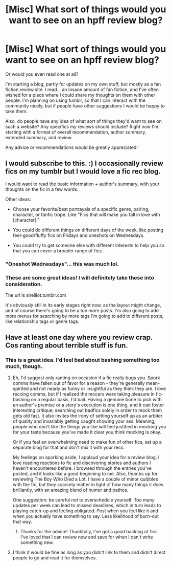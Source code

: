 #+TITLE: [Misc] What sort of things would you want to see on an hpff review blog?

* [Misc] What sort of things would you want to see on an hpff review blog?
:PROPERTIES:
:Author: anathea
:Score: 1
:DateUnix: 1450120693.0
:DateShort: 2015-Dec-14
:FlairText: Misc
:END:
Or would you even read one at all?

I'm starting a blog, partly for updates on my own stuff, but mostly as a fan fiction review site. I read... an insane amount of fan fiction, and I've often wished for a place where I could share my thoughts on them with other people. I'm planning on using tumblr, so that I can interact with the community nicely, but if people have other suggestions I would be happy to take them.

Also, do people have any idea of what sort of things they'd want to see on such a website? Any specifics my reviews should include? Right now I'm starting with a format of overall recommendation, author summary, extended summary, and review.

Any advice or recommendations would be greatly appreciated!


** I would subscribe to this. :) I occasionally review fics on my tumblr but I would love a fic rec blog.

I would want to read the basic information + author's summary, with your thoughts on the fic in a few words.

Other ideas:

- Choose your favorite/best portrayals of a specific genre, pairing, character, or fanfic trope. Like "Fics that will make you fall in love with [character]."

- You could do different things on different days of the week, like posting feel-good/fluffy fics on Fridays and oneshots on Wednesdays.

- You could try to get someone else with different interests to help you so that you can cover a broader range of fics.
:PROPERTIES:
:Author: OwlPostAgain
:Score: 5
:DateUnix: 1450125069.0
:DateShort: 2015-Dec-15
:END:

*** "Oneshot Wednesdays"... this was much lol.
:PROPERTIES:
:Author: Ihateseatbelts
:Score: 3
:DateUnix: 1450127937.0
:DateShort: 2015-Dec-15
:END:


*** These are some great ideas! I will definitely take these into consideration.

The url is sirelliot.tumblr.com

It's obviously still in its early stages right now, as the layout might change, and of course there's going to be a ton more posts. I'm also going to add more menus for searching by more tags I'm going to add to different posts, like relationship tags or genre tags.
:PROPERTIES:
:Author: anathea
:Score: 1
:DateUnix: 1450131967.0
:DateShort: 2015-Dec-15
:END:


** Have at least one day where you review crap. Cos ranting about terrible stuff is fun.
:PROPERTIES:
:Author: Englishhedgehog13
:Score: 4
:DateUnix: 1450127848.0
:DateShort: 2015-Dec-15
:END:

*** This is a great idea. I'd feel bad about bashing something too much, though.
:PROPERTIES:
:Author: anathea
:Score: 1
:DateUnix: 1450132001.0
:DateShort: 2015-Dec-15
:END:

**** Eh, I'd suggest only ranting on occasion if a fic really bugs you. Spork comms have fallen out of favor for a reason - they're generally mean-spirited and not nearly as funny or insightful as they think they are. I love reccing comms, but if I realized the reccers were taking pleasure in fic-bashing on a regular basis, I'd bail. Having a genuine bone to pick with an author's premise or a story's execution is one thing, and it can foster interesting critique; searching out badfics solely in order to mock them gets old fast. It also invites the irony of setting yourself up as an arbiter of quality and invariably getting caught showing your ass. Meaning, people who don't like the things you like will feel justified in mocking you for your taste because you've made it clear you think mocking is okay.

Or if you feel an overwhelming need to make fun of other fics, set up a separate blog for that and don't mix it with your recs.

My feelings on sporking aside, I applaud your idea for a review blog. I love reading reactions to fic and discovering stories and authors I haven't encountered before. I browsed through the entries you've posted, and it looks like a good beginning to me. Also, thumbs up for reviewing The Boy Who Died a Lot. I have a couple of minor quibbles with the fic, but they scarcely matter in light of how many things it does brilliantly, with an amazing blend of humor and pathos.

One suggestion: be careful not to overschedule yourself. Too many updates per week can lead to missed deadlines, which in turn leads to playing catch-up and feeling obligated. Post when you feel like it and when you actually have something to say. Less likelihood of burn-out that way.
:PROPERTIES:
:Author: perverse-idyll
:Score: 5
:DateUnix: 1450160676.0
:DateShort: 2015-Dec-15
:END:

***** Thanks for the advice! Thankfully, I've got a good backlog of fics I've loved that I can review now and save for when I can't write something new.
:PROPERTIES:
:Author: anathea
:Score: 1
:DateUnix: 1450228029.0
:DateShort: 2015-Dec-16
:END:


**** I think it would be fine as long as you didn't link to them and didn't direct people to go and read it for themselves.
:PROPERTIES:
:Author: FloreatCastellum
:Score: 1
:DateUnix: 1450133150.0
:DateShort: 2015-Dec-15
:END:
